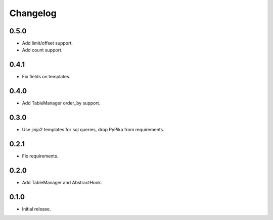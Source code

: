 Changelog
---------

0.5.0
~~~~~

* Add limit/offset support.
* Add count support.

0.4.1
~~~~~

* Fix fields on templates.

0.4.0
~~~~~

* Add TableManager order_by support.

0.3.0
~~~~~

* Use jinja2 templates for sql queries, drop PyPika from requirements.

0.2.1
~~~~~

* Fix requirements.

0.2.0
~~~~~

* Add TableManager and AbstractHook.

0.1.0
~~~~~

* Initial release.

